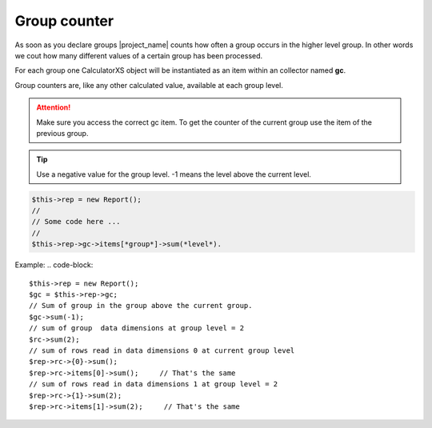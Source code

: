 Group counter
=============

As soon as you declare groups |project_name| counts how often a group occurs
in the higher level group.
In other words we cout how many different values of a certain group has been processed.

For each group one CalculatorXS object will be instantiated as an item
within an collector named **gc**.

Group counters are, like any other calculated value, available at each group level. 

.. attention:: 
    Make sure you access the correct gc item. To get the counter of
    the current group use the item of the previous group.

.. tip:: 
    Use a negative value for the group level. -1 means the level above
    the current level.


.. code-block:: 

    $this->rep = new Report();
    //
    // Some code here ...
    //
    $this->rep->gc->items[*group*]->sum(*level*).

Example:
.. code-block:: 

    $this->rep = new Report();
    $gc = $this->rep->gc;
    // Sum of group in the group above the current group.
    $gc->sum(-1);
    // sum of group  data dimensions at group level = 2
    $rc->sum(2);
    // sum of rows read in data dimensions 0 at current group level
    $rep->rc->{0}->sum();
    $rep->rc->items[0]->sum();     // That's the same
    // sum of rows read in data dimensions 1 at group level = 2
    $rep->rc->{1}->sum(2);
    $rep->rc->items[1]->sum(2);     // That's the same
 

